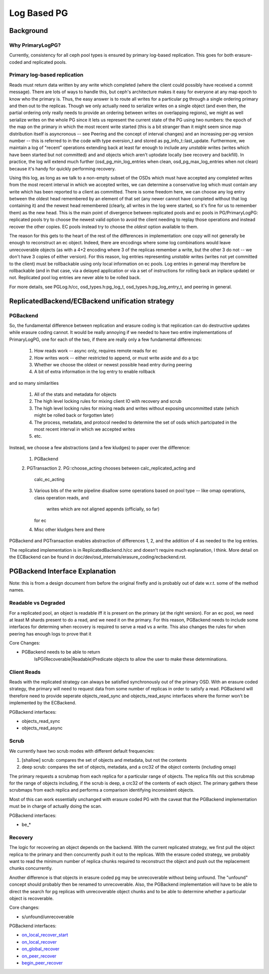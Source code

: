 ============
Log Based PG
============

Background
==========

Why PrimaryLogPG?
-----------------

Currently, consistency for all ceph pool types is ensured by primary
log-based replication.  This goes for both erasure-coded and
replicated pools.

Primary log-based replication
-----------------------------

Reads must return data written by any write which completed (where the
client could possibly have received a commit message).  There are lots
of ways to handle this, but ceph's architecture makes it easy for
everyone at any map epoch to know who the primary is.  Thus, the easy
answer is to route all writes for a particular pg through a single
ordering primary and then out to the replicas.  Though we only
actually need to serialize writes on a single object (and even then,
the partial ordering only really needs to provide an ordering between
writes on overlapping regions), we might as well serialize writes on
the whole PG since it lets us represent the current state of the PG
using two numbers: the epoch of the map on the primary in which the
most recent write started (this is a bit stranger than it might seem
since map distribution itself is asyncronous -- see Peering and the
concept of interval changes) and an increasing per-pg version number
-- this is referred to in the code with type eversion_t and stored as
pg_info_t::last_update.  Furthermore, we maintain a log of "recent"
operations extending back at least far enough to include any
*unstable* writes (writes which have been started but not committed)
and and objects which aren't uptodate locally (see recovery and
backfill).  In practice, the log will extend much further
(osd_pg_min_log_entries when clean, osd_pg_max_log_entries when not
clean) because it's handy for quickly performing recovery.

Using this log, as long as we talk to a non-empty subset of the OSDs
which must have accepted any completed writes from the most recent
interval in which we accepted writes, we can determine a conservative
log which must contain any write which has been reported to a client
as committed.  There is some freedom here, we can choose any log entry
between the oldest head remembered by an element of that set (any
newer cannot have completed without that log containing it) and the
newest head remembered (clearly, all writes in the log were started,
so it's fine for us to remember them) as the new head.  This is the
main point of divergence between replicated pools and ec pools in
PG/PrimaryLogPG: replicated pools try to choose the newest valid
option to avoid the client needing to replay those operations and
instead recover the other copies.  EC pools instead try to choose
the *oldest* option available to them.

The reason for this gets to the heart of the rest of the differences
in implementation: one copy will not generally be enough to
reconstruct an ec object.  Indeed, there are encodings where some log
combinations would leave unrecoverable objects (as with a 4+2 encoding
where 3 of the replicas remember a write, but the other 3 do not -- we
don't have 3 copies of either version).  For this reason, log entries
representing *unstable* writes (writes not yet committed to the
client) must be rollbackable using only local information on ec pools.
Log entries in general may therefore be rollbackable (and in that case,
via a delayed application or via a set of instructions for rolling
back an inplace update) or not.  Replicated pool log entries are
never able to be rolled back.

For more details, see PGLog.h/cc, osd_types.h:pg_log_t,
osd_types.h:pg_log_entry_t, and peering in general.

ReplicatedBackend/ECBackend unification strategy
================================================

PGBackend
---------

So, the fundamental difference between replication and erasure coding
is that replication can do destructive updates while erasure coding
cannot.  It would be really annoying if we needed to have two entire
implementations of PrimaryLogPG, one for each of the two, if there are
really only a few fundamental differences:

  1. How reads work -- async only, requires remote reads for ec
  2. How writes work -- either restricted to append, or must
     write aside and do a tpc
  3. Whether we choose the oldest or newest possible head entry
     during peering
  4. A bit of extra information in the log entry to enable rollback

and so many similarities

  1. All of the stats and metadata for objects
  2. The high level locking rules for mixing client IO with recovery
     and scrub
  3. The high level locking rules for mixing reads and writes without
     exposing uncommitted state (which might be rolled back or
     forgotten later)
  4. The process, metadata, and protocol needed to determine the set
     of osds which partcipated in the most recent interval in which we
     accepted writes
  5. etc.

Instead, we choose a few abstractions (and a few kludges) to paper
over the difference:

  1. PGBackend
  2. PGTransaction
  2. PG::choose_acting chooses between calc_replicated_acting and
     calc_ec_acting
  3. Various bits of the write pipeline disallow some operations based
     on pool type -- like omap operations, class operation reads, and
		 writes which are not aligned appends (officially, so far)
     for ec
  4. Misc other kludges here and there

PGBackend and PGTransaction enables abstraction of differences 1, 2,
and the addition of 4 as needed to the log entries.

The replicated implementation is in ReplicatedBackend.h/cc and doesn't
require much explanation, I think.  More detail on the ECBackend can be
found in doc/dev/osd_internals/erasure_coding/ecbackend.rst.

PGBackend Interface Explanation
===============================

Note: this is from a design document from before the original firefly
and is probably out of date w.r.t. some of the method names.

Readable vs Degraded
--------------------

For a replicated pool, an object is readable iff it is present on
the primary (at the right version).  For an ec pool, we need at least
M shards present to do a read, and we need it on the primary.  For
this reason, PGBackend needs to include some interfaces for determing
when recovery is required to serve a read vs a write.  This also
changes the rules for when peering has enough logs to prove that it

Core Changes:

- PGBackend needs to be able to return
	IsPG(Recoverable|Readable)Predicate objects to allow the user
	to make these determinations.

Client Reads
------------

Reads with the replicated strategy can always be satisfied
synchronously out of the primary OSD.  With an erasure coded strategy,
the primary will need to request data from some number of replicas in
order to satisfy a read.  PGBackend will therefore need to provide
seperate objects_read_sync and objects_read_async interfaces where
the former won't be implemented by the ECBackend.

PGBackend interfaces:

- objects_read_sync
- objects_read_async

Scrub
-----

We currently have two scrub modes with different default frequencies:

1. [shallow] scrub: compares the set of objects and metadata, but not
   the contents
2. deep scrub: compares the set of objects, metadata, and a crc32 of
   the object contents (including omap)

The primary requests a scrubmap from each replica for a particular
range of objects.  The replica fills out this scrubmap for the range
of objects including, if the scrub is deep, a crc32 of the contents of
each object.  The primary gathers these scrubmaps from each replica
and performs a comparison identifying inconsistent objects.

Most of this can work essentially unchanged with erasure coded PG with
the caveat that the PGBackend implementation must be in charge of
actually doing the scan.


PGBackend interfaces:

- be_*

Recovery
--------

The logic for recovering an object depends on the backend.  With
the current replicated strategy, we first pull the object replica
to the primary and then concurrently push it out to the replicas.
With the erasure coded strategy, we probably want to read the
minimum number of replica chunks required to reconstruct the object
and push out the replacement chunks concurrently.

Another difference is that objects in erasure coded pg may be
unrecoverable without being unfound.  The "unfound" concept
should probably then be renamed to unrecoverable.  Also, the
PGBackend implementation will have to be able to direct the search
for pg replicas with unrecoverable object chunks and to be able
to determine whether a particular object is recoverable.


Core changes:

- s/unfound/unrecoverable

PGBackend interfaces:

- `on_local_recover_start <https://github.com/ceph/ceph/blob/firefly/src/osd/PGBackend.h#L60>`_
- `on_local_recover <https://github.com/ceph/ceph/blob/firefly/src/osd/PGBackend.h#L66>`_
- `on_global_recover <https://github.com/ceph/ceph/blob/firefly/src/osd/PGBackend.h#L78>`_
- `on_peer_recover <https://github.com/ceph/ceph/blob/firefly/src/osd/PGBackend.h#L83>`_
- `begin_peer_recover <https://github.com/ceph/ceph/blob/firefly/src/osd/PGBackend.h#L90>`_
